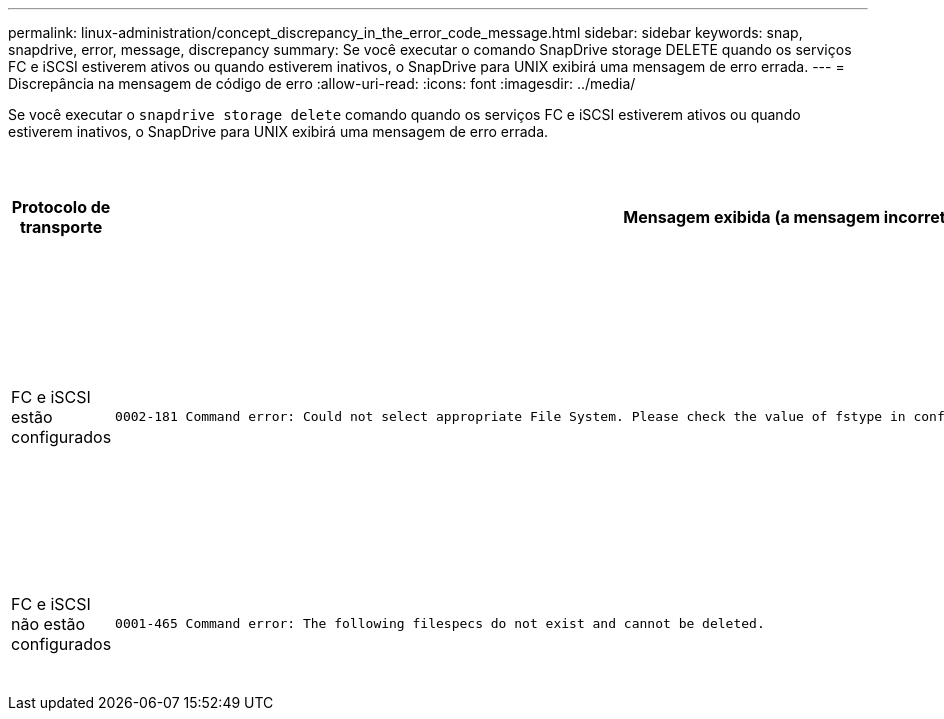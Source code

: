 ---
permalink: linux-administration/concept_discrepancy_in_the_error_code_message.html 
sidebar: sidebar 
keywords: snap, snapdrive, error, message, discrepancy 
summary: Se você executar o comando SnapDrive storage DELETE quando os serviços FC e iSCSI estiverem ativos ou quando estiverem inativos, o SnapDrive para UNIX exibirá uma mensagem de erro errada. 
---
= Discrepância na mensagem de código de erro
:allow-uri-read: 
:icons: font
:imagesdir: ../media/


[role="lead"]
Se você executar o `snapdrive storage delete` comando quando os serviços FC e iSCSI estiverem ativos ou quando estiverem inativos, o SnapDrive para UNIX exibirá uma mensagem de erro errada.

|===
| *Protocolo de transporte* | *Mensagem exibida (a mensagem incorreta)* | *Mensagem que deve ser exibida (a mensagem correta)* 


 a| 
FC e iSCSI estão configurados
 a| 
[listing]
----
0002-181 Command error: Could not select appropriate File System. Please check the value of fstype in config file, and ensure proper file system is configured in the system.
---- a| 
`0002-143 Admin error: Coexistence of linuxiscsi linuxfcp drivers is not supported.`

`Ensure that only one of the drivers is loaded in the host, and then retry.`



 a| 
FC e iSCSI não estão configurados
 a| 
[listing]
----
0001-465 Command error: The following filespecs do not exist and cannot be deleted.
---- a| 
`0001-877 Admin error: HBA assistant not found. Commands involving LUNs should fail.`

|===